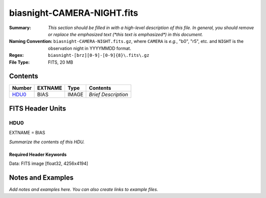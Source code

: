 ===========================
biasnight-CAMERA-NIGHT.fits
===========================

:Summary: *This section should be filled in with a high-level description of
    this file. In general, you should remove or replace the emphasized text
    (\*this text is emphasized\*) in this document.*
:Naming Convention: ``biasnight-CAMERA-NIGHT.fits.gz``, where ``CAMERA`` is
    *e.g.*, "b0", "r5", etc. and ``NIGHT`` is the observation night in
    YYYYMMDD format.
:Regex: ``biasnight-[brz][0-9]-[0-9]{8}\.fits\.gz``
:File Type: FITS, 20 MB

Contents
========

====== ======= ===== ===================
Number EXTNAME Type  Contents
====== ======= ===== ===================
HDU0_  BIAS    IMAGE *Brief Description*
====== ======= ===== ===================


FITS Header Units
=================

HDU0
----

EXTNAME = BIAS

*Summarize the contents of this HDU.*

Required Header Keywords
~~~~~~~~~~~~~~~~~~~~~~~~

.. collapse:: Required Header Keywords table

   .. rst-class:: keywords

    ======== ===================================== ===== =======================================
    KEY      Example Value                         Type  Comment
    ======== ===================================== ===== =======================================
    NAXIS1   4256                                  int
    NAXIS2   4194                                  int
    TELESCOP KPNO 4.0-m telescope                  str   Telescope name
    INSTRUME DESI                                  str   Instrument name
    SPECGRPH 8                                     int   Spectrograph logical name (SP)
    SPECID   2                                     int   Spectrograph serial number (SM)
    DETECTOR M1-42                                 str   Detector (ccd) identification
    CAMERA   z8                                    str   Camera name
    CCDNAME  CCDSM2Z                               str   CCD name
    CCDPREP  purge,clear                           str   CCD prep actions
    CCDSIZE  4194,4256                             str   CCD size in pixels (rows, columns)
    CCDTEMP  -136.0659                             float [deg C] CCD controller CCD temperature
    CPUTEMP  57.3633                               float [deg C] CCD controller CPU temperature
    CASETEMP 57.3533                               float [deg C] CCD controller case temperature
    CCDTMING flatdark_lbnl_timing.txt              str   CCD timing file
    CCDCFG   default_lbnl_20210128.cfg             str   CCD configuration file
    SETTINGS detectors_sm_20210128.json            str   Name of DESI CCD settings file
    VESSEL   9                                     int   Cryostat serial number
    FEEVER   v20160312                             str   CCD Controller version
    FEEBOX   lbnl055                               str   CCD Controller serial number
    PRESECA  [1:7, 2:2065]                         str   Prescan section for quadrant A
    PRRSECA  [8:2064, 1:1]                         str   Row prescan section for quadrant A
    DATASECA [8:2064, 2:2065]                      str   Data section for quadrant A
    TRIMSECA [8:2064, 2:2065]                      str   Trim section for quadrant A
    BIASSECA [2065:2128, 2:2065]                   str   Bias section for quadrant A
    ORSECA   [8:2064, 2066:2097]                   str   Row overscan section for quadrant A
    CCDSECA  [1:2057, 1:2064]                      str   CCD section for quadrant A
    DETSECA  [1:2057, 1:2064]                      str   Detector section for quadrant A
    AMPSECA  [1:2057, 1:2064]                      str   AMP section for quadrant A
    PRESECB  [4250:4256, 2:2065]                   str   Prescan section for quadrant B
    PRRSECB  [2193:4249, 1:1]                      str   Row prescan section for quadrant B
    DATASECB [2193:4249, 2:2065]                   str   Data section for quadrant B
    TRIMSECB [2193:4249, 2:2065]                   str   Trim section for quadrant B
    BIASSECB [2129:2192, 2:2065]                   str   Bias section for quadrant B
    ORSECB   [2193:4249, 2066:2097]                str   Row overscan section for quadrant B
    CCDSECB  [2058:4114, 1:2064]                   str   CCD section for quadrant B
    DETSECB  [2058:4114, 1:2064]                   str   Detector section for quadrant B
    AMPSECB  [4114:2058, 1:2064]                   str   AMP section for quadrant B
    PRESECC  [1:7, 2130:4193]                      str   Prescan section for quadrant C
    PRRSECC  [8:2064, 4194:4194]                   str   Row prescan section for quadrant C
    DATASECC [8:2064, 2130:4193]                   str   Data section for quadrant C
    TRIMSECC [8:2064, 2130:4193]                   str   Trim section for quadrant C
    BIASSECC [2065:2128, 2130:4193]                str   Bias section for quadrant C
    ORSECC   [8:2064, 2098:2129]                   str   Row overscan section for quadrant C
    CCDSECC  [1:2057, 2065:4128]                   str   CCD section for quadrant C
    DETSECC  [1:2057, 2065:4128]                   str   Detector section for quadrant C
    AMPSECC  [1:2057, 4128:2065]                   str   AMP section for quadrant C
    PRESECD  [4250:4256, 2130:4193]                str   Prescan section for quadrant D
    PRRSECD  [2193:4249, 4194:4194]                str   Row prescan section for quadrant D
    DATASECD [2193:4249, 2130:4193]                str   Data section for quadrant D
    TRIMSECD [2193:4249, 2130:4193]                str   Trim section for quadrant D
    BIASSECD [2129:2192, 2130:4193]                str   Bias section for quadrant D
    ORSECD   [2193:4249, 2098:2129]                str   Row bias section for quadrant D
    CCDSECD  [2058:4114, 2065:4128]                str   CCD section for quadrant D
    DETSECD  [2058:4114, 2065:4128]                str   Detector section for quadrant D
    AMPSECD  [4114:2058, 4128:2065]                str   AMP section for quadrant D
    DAC0     -9.0002,-9.0331                       str   [V] set value, measured value
    DAC1     -9.0002,-8.9816                       str   [V] set value, measured value
    DAC2     -9.0002,-8.961                        str   [V] set value, measured value
    DAC3     -9.0002,-8.9816                       str   [V] set value, measured value
    DAC4     5.9998,6.0437                         str   [V] set value, measured value
    DAC5     5.9998,6.0595                         str   [V] set value, measured value
    DAC6     5.9998,5.9964                         str   [V] set value, measured value
    DAC7     5.9998,6.0069                         str   [V] set value, measured value
    DAC8     -25.0003,-25.0796                     str   [V] set value, measured value
    DAC9     -25.0003,-25.3467                     str   [V] set value, measured value
    DAC10    -25.0003,-25.0648                     str   [V] set value, measured value
    DAC11    -25.0003,-25.3467                     str   [V] set value, measured value
    DAC12    0.0,-0.0148                           str   [V] set value, measured value
    DAC13    0.0,-0.0297                           str   [V] set value, measured value
    DAC14    0.0,-0.0297                           str   [V] set value, measured value
    DAC15    0.0,-0.0148                           str   [V] set value, measured value
    DAC16    39.9961,39.4548                       str   [V] set value, measured value
    DAC17    20.0008,12.2854                       str   [V] set value, measured value
    CLOCK0   9.9999,0.0                            str   [V] high rail, low rail
    CLOCK1   9.9999,0.0                            str   [V] high rail, low rail
    CLOCK2   9.9999,0.0                            str   [V] high rail, low rail
    CLOCK3   -2.0001,3.9999                        str   [V] high rail, low rail
    CLOCK4   9.9999,0.0                            str   [V] high rail, low rail
    CLOCK5   9.9999,0.0                            str   [V] high rail, low rail
    CLOCK6   9.9999,0.0                            str   [V] high rail, low rail
    CLOCK7   -2.0001,3.9999                        str   [V] high rail, low rail
    CLOCK8   9.9992,2.9993                         str   [V] high rail, low rail
    CLOCK9   9.9992,2.9993                         str   [V] high rail, low rail
    CLOCK10  9.9992,2.9993                         str   [V] high rail, low rail
    CLOCK11  9.9992,2.9993                         str   [V] high rail, low rail
    CLOCK12  9.9992,2.9993                         str   [V] high rail, low rail
    CLOCK13  9.9992,2.9993                         str   [V] high rail, low rail
    CLOCK14  9.9992,2.9993                         str   [V] high rail, low rail
    CLOCK15  9.9992,2.9993                         str   [V] high rail, low rail
    CLOCK16  9.9999,3.0                            str   [V] high rail, low rail
    CLOCK17  9.0,0.9999                            str   [V] high rail, low rail
    CLOCK18  9.0,0.9999                            str   [V] high rail, low rail
    OFFSET0  0.4000000059604645,-9.0434            str   [V] set value, measured value
    OFFSET1  0.4000000059604645,-8.9816            str   [V] set value, measured value
    OFFSET2  0.4000000059604645,-8.961             str   [V] set value, measured value
    OFFSET3  0.4000000059604645,-8.9713            str   [V] set value, measured value
    OFFSET4  2.0,6.0385                            str   [V] set value, measured value
    OFFSET5  2.0,6.0648                            str   [V] set value, measured value
    OFFSET6  2.0,6.0017                            str   [V] set value, measured value
    OFFSET7  2.0,6.0017                            str   [V] set value, measured value
    DELAYS   20, 20, 25, 40, 7, 3000, 7, 7, 400, 7 str   [10] Delay settings
    CDSPARMS 400, 400, 8, 2000                     str   CDS parameters
    PGAGAIN  3                                     int   Controller gain
    OCSVER   1.2                                   float OCS software version
    DOSVER   trunk                                 str   DOS software version
    CONSTVER DESI:CURRENT                          str   Constants version
    BUNIT    adu                                   str
    NIGHT    20210407                              int
    ======== ===================================== ===== =======================================

Data: FITS image [float32, 4256x4194]


Notes and Examples
==================

*Add notes and examples here.  You can also create links to example files.*
